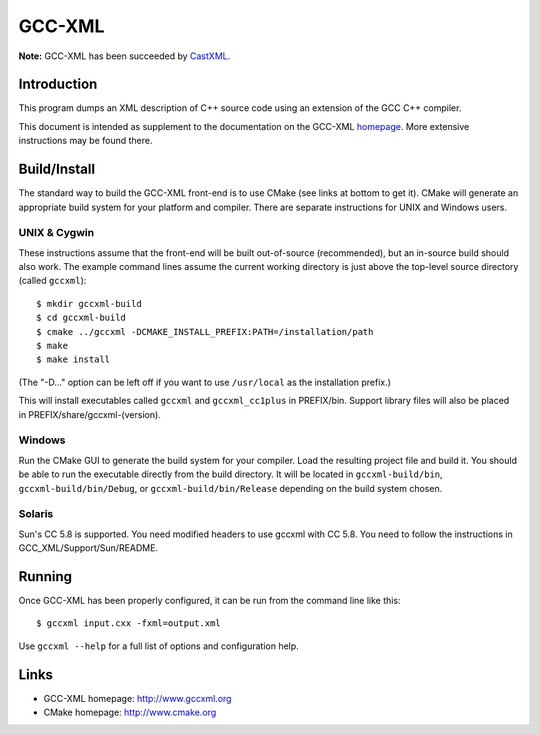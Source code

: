 .. title:: GCC-XML - XML output for GCC

=======
GCC-XML
=======

**Note:** GCC-XML has been succeeded by `CastXML`_.

.. _`CastXML`: https://github.com/CastXML/CastXML#readme

------------
Introduction
------------

This program dumps an XML description of C++ source code
using an extension of the GCC C++ compiler.

This document is intended as supplement to the documentation on the
GCC-XML homepage_.  More extensive instructions may be found there.

-------------
Build/Install
-------------

The standard way to build the GCC-XML front-end is to use CMake (see
links at bottom to get it).  CMake will generate an appropriate build
system for your platform and compiler.  There are separate
instructions for UNIX and Windows users.

UNIX & Cygwin
^^^^^^^^^^^^^

These instructions assume that the front-end will be built
out-of-source (recommended), but an in-source build should also work.
The example command lines assume the current working directory is just
above the top-level source directory (called ``gccxml``)::

 $ mkdir gccxml-build
 $ cd gccxml-build
 $ cmake ../gccxml -DCMAKE_INSTALL_PREFIX:PATH=/installation/path
 $ make
 $ make install

(The "-D..." option can be left off if you want
to use ``/usr/local`` as the installation prefix.)

This will install executables called ``gccxml`` and ``gccxml_cc1plus`` in
PREFIX/bin.  Support library files will also be placed in
PREFIX/share/gccxml-(version).

Windows
^^^^^^^

Run the CMake GUI to generate the build system for your compiler.
Load the resulting project file and build it.  You should be able to
run the executable directly from the build directory.  It will be
located in ``gccxml-build/bin``, ``gccxml-build/bin/Debug``, or
``gccxml-build/bin/Release`` depending on the build system chosen.

Solaris
^^^^^^^

Sun's CC 5.8 is supported. You need modified headers to use gccxml with CC 5.8.
You need to follow the instructions in GCC_XML/Support/Sun/README.

-------
Running
-------

Once GCC-XML has been properly configured, it can be run from the
command line like this::

 $ gccxml input.cxx -fxml=output.xml

Use ``gccxml --help`` for a full list of options and configuration help.

-----
Links
-----

* GCC-XML homepage: http://www.gccxml.org
* CMake homepage: http://www.cmake.org

.. _homepage: http://www.gccxml.org

